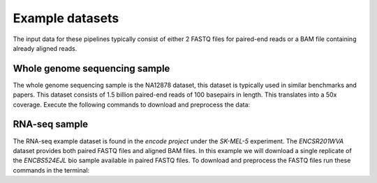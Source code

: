 Example datasets
================

The input data for these pipelines typically consist of either 2 FASTQ files for paired-end reads or a BAM file containing already aligned reads. 

Whole genome sequencing sample
------------------------------

The whole genome sequencing sample is the NA12878 dataset, this dataset is typically used in similar benchmarks and papers. This dataset consists of 1.5 billion paired-end reads of 100 basepairs in length. This translates into a 50x coverage. Execute the following commands to download and preprocess the data:

.. code-block:: bash
	:linenos:

	wget ftp://ftp.sra.ebi.ac.uk/vol1/fastq/ERR194/ERR194147/ERR194147_1.fastq.gz
	wget ftp://ftp.sra.ebi.ac.uk/vol1/fastq/ERR194/ERR194147/ERR194147_2.fastq.gz
	export HADOOP_HEAPSIZE=32768
	hadoop jar HalvadeUploaderWithLibs.jar -1 ERR194147_1.fastq.gz -2 ERR194147_2.fastq.gz \
	-O /user/ddecap/halvade/wgsin/ -t 16


RNA-seq sample
--------------

The RNA-seq example dataset is found in the *encode project* under the *SK-MEL-5* experiment. The *ENCSR201WVA* dataset provides both paired FASTQ files and aligned BAM files. In this example we will download a single replicate of the *ENCBS524EJL* bio sample available in paired FASTQ files. To download and preprocess the FASTQ files run these commands in the terminal:

.. code-block:: bash
	:linenos:

	wget https://www.encodeproject.org/files/ENCFF005NLJ/@@download/ENCFF005NLJ.fastq.gz
	wget https://www.encodeproject.org/files/ENCFF635CQM/@@download/ENCFF635CQM.fastq.gz
	export HADOOP_HEAPSIZE=32768
	hadoop jar HalvadeUploaderWithLibs.jar -1 ENCFF005NLJ.fastq.gz -2 ENCFF635CQM.fastq.gz \
	-O /user/ddecap/halvade/rnain/ -t 16
